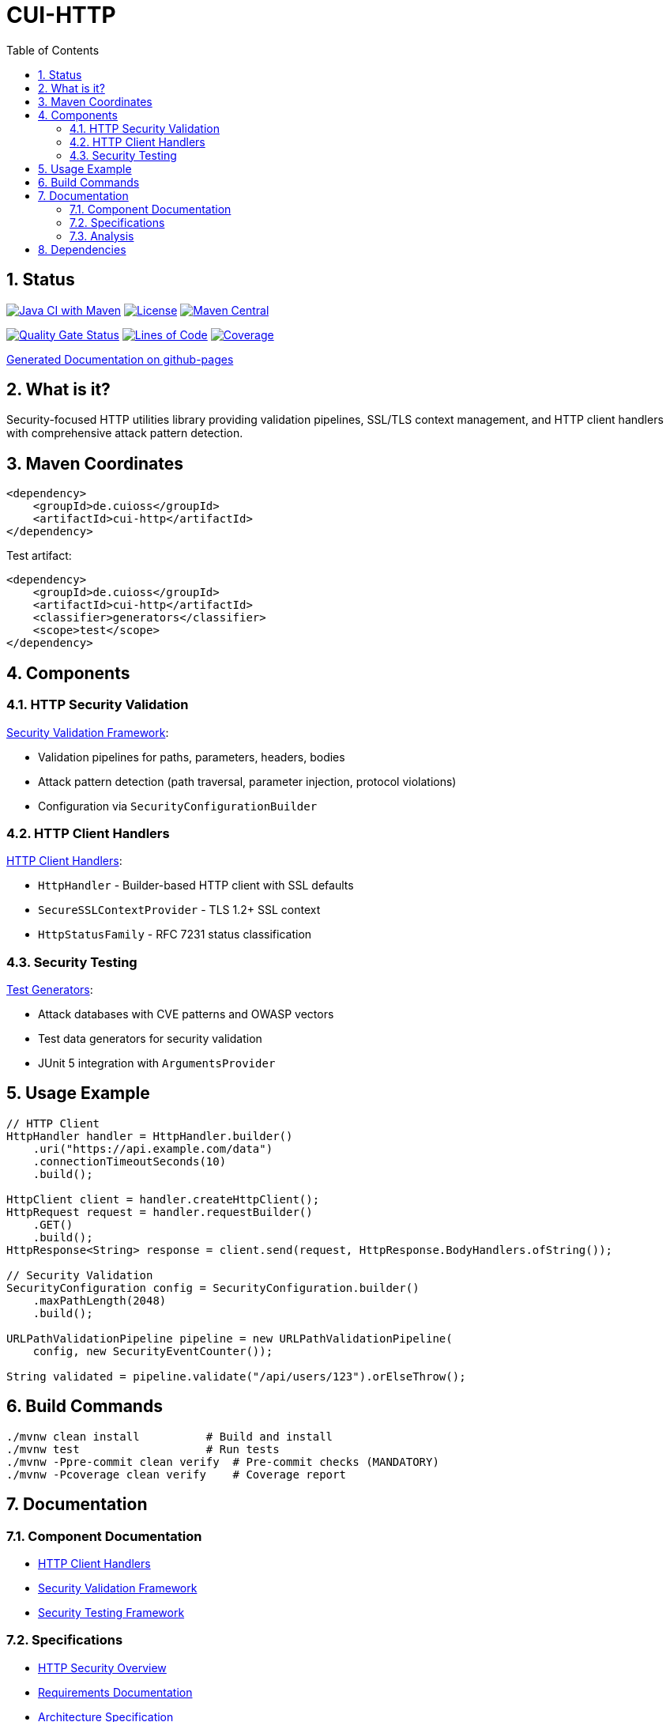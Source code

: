 = CUI-HTTP
:toc: left
:toclevels: 3
:toc-title: Table of Contents
:sectnums:
:source-highlighter: highlight.js

[.discrete]
== Status

image:https://github.com/cuioss/cui-http/actions/workflows/maven.yml/badge.svg[Java CI with Maven,link=https://github.com/cuioss/cui-http/actions/workflows/maven.yml]
image:http://img.shields.io/:license-apache-blue.svg[License,link=http://www.apache.org/licenses/LICENSE-2.0.html]
image:https://img.shields.io/maven-central/v/de.cuioss/cui-http.svg?label=Maven%20Central["Maven Central", link="https://central.sonatype.com/artifact/de.cuioss/cui-http"]

https://sonarcloud.io/summary/new_code?id=cuioss_cui-http[image:https://sonarcloud.io/api/project_badges/measure?project=cuioss_cui-http&metric=alert_status[Quality Gate Status]]
image:https://sonarcloud.io/api/project_badges/measure?project=cuioss_cui-http&metric=ncloc[Lines of Code,link=https://sonarcloud.io/summary/new_code?id=cuioss_cui-http]
image:https://sonarcloud.io/api/project_badges/measure?project=cuioss_cui-http&metric=coverage[Coverage,link=https://sonarcloud.io/summary/new_code?id=cuioss_cui-http]

https://cuioss.github.io/cui-java-module-template/about.html[Generated Documentation on github-pages]

[.discrete]
== What is it?

Security-focused HTTP utilities library providing validation pipelines, SSL/TLS context management, and HTTP client handlers with comprehensive attack pattern detection.

toc::[]

== Maven Coordinates

[source,xml]
----
<dependency>
    <groupId>de.cuioss</groupId>
    <artifactId>cui-http</artifactId>
</dependency>
----

Test artifact:
[source,xml]
----
<dependency>
    <groupId>de.cuioss</groupId>
    <artifactId>cui-http</artifactId>
    <classifier>generators</classifier>
    <scope>test</scope>
</dependency>
----

== Components

=== HTTP Security Validation

xref:doc/security-readme.adoc[Security Validation Framework]:

* Validation pipelines for paths, parameters, headers, bodies
* Attack pattern detection (path traversal, parameter injection, protocol violations)
* Configuration via `SecurityConfigurationBuilder`

=== HTTP Client Handlers

xref:doc/client-handlers-readme.adoc[HTTP Client Handlers]:

* `HttpHandler` - Builder-based HTTP client with SSL defaults
* `SecureSSLContextProvider` - TLS 1.2+ SSL context
* `HttpStatusFamily` - RFC 7231 status classification

=== Security Testing

xref:doc/test-generators-readme.adoc[Test Generators]:

* Attack databases with CVE patterns and OWASP vectors
* Test data generators for security validation
* JUnit 5 integration with `ArgumentsProvider`

== Usage Example

[source,java]
----
// HTTP Client
HttpHandler handler = HttpHandler.builder()
    .uri("https://api.example.com/data")
    .connectionTimeoutSeconds(10)
    .build();

HttpClient client = handler.createHttpClient();
HttpRequest request = handler.requestBuilder()
    .GET()
    .build();
HttpResponse<String> response = client.send(request, HttpResponse.BodyHandlers.ofString());

// Security Validation
SecurityConfiguration config = SecurityConfiguration.builder()
    .maxPathLength(2048)
    .build();

URLPathValidationPipeline pipeline = new URLPathValidationPipeline(
    config, new SecurityEventCounter());

String validated = pipeline.validate("/api/users/123").orElseThrow();
----

== Build Commands

[source,bash]
----
./mvnw clean install          # Build and install
./mvnw test                   # Run tests
./mvnw -Ppre-commit clean verify  # Pre-commit checks (MANDATORY)
./mvnw -Pcoverage clean verify    # Coverage report
----

== Documentation

=== Component Documentation

* xref:doc/client-handlers-readme.adoc[HTTP Client Handlers]
* xref:doc/security-readme.adoc[Security Validation Framework]
* xref:doc/test-generators-readme.adoc[Security Testing Framework]

=== Specifications

* xref:doc/http-security/README.adoc[HTTP Security Overview]
* xref:doc/http-security/Requirements.adoc[Requirements Documentation]
* xref:doc/http-security/specification/specification.adoc[Architecture Specification]
* xref:doc/http-security/specification/pipeline-architecture-standards.adoc[Pipeline Standards]
* xref:doc/http-security/specification/testing.adoc[Testing Framework]

=== Analysis

* xref:doc/http-security/analysis/owasp-best-practices.adoc[OWASP Best Practices]
* xref:doc/http-security/analysis/cve-analysis.adoc[CVE Analysis]
* xref:doc/http-security/analysis/http1-vulnerabilities-analysis.adoc[HTTP/1.x Protocol Vulnerabilities]
* xref:doc/http-security/analysis/cookie-chaos-analysis.adoc[Cookie Security Analysis]

== Dependencies

* Java 21+
* cui-java-tools
* JSpecify (null-safety)
* Lombok (code generation)
* JUnit 5 (test only)